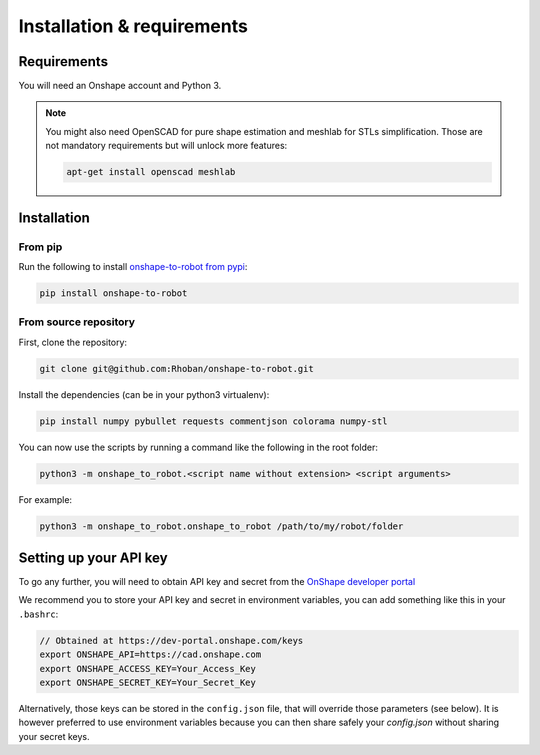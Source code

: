 
Installation & requirements
===========================

Requirements
-------------

You will need an Onshape account and Python 3.

.. note::

    You might also need OpenSCAD for pure shape estimation and meshlab for STLs simplification. Those are not
    mandatory requirements but will unlock more features:

    .. code-block:: bash

        apt-get install openscad meshlab

Installation
------------

From pip
~~~~~~~~

Run the following to install `onshape-to-robot from pypi <https://pypi.org/project/onshape-to-robot/>`_:

.. code-block:: bash

    pip install onshape-to-robot

From source repository
~~~~~~~~~~~~~~~~~~~~~~

First, clone the repository:

.. code-block:: bash

    git clone git@github.com:Rhoban/onshape-to-robot.git

Install the dependencies (can be in your python3 virtualenv):

.. code-block:: bash

    pip install numpy pybullet requests commentjson colorama numpy-stl

You can now use the scripts by running a command like the following in the root folder:

.. code-block:: bash

    python3 -m onshape_to_robot.<script name without extension> <script arguments>

For example:

.. code-block:: bash

    python3 -m onshape_to_robot.onshape_to_robot /path/to/my/robot/folder

.. _api-key:

Setting up your API key
-----------------------

To go any further, you will need to obtain API key and secret from the
`OnShape developer portal <https://dev-portal.onshape.com/keys>`_

We recommend you to store your API key and secret in environment variables, you can add something
like this in your ``.bashrc``:

.. code-block:: bash

    // Obtained at https://dev-portal.onshape.com/keys
    export ONSHAPE_API=https://cad.onshape.com
    export ONSHAPE_ACCESS_KEY=Your_Access_Key
    export ONSHAPE_SECRET_KEY=Your_Secret_Key

Alternatively, those keys can be stored in the ``config.json`` file, that will override those
parameters (see below). It is however preferred to use environment variables because you can then
share safely your `config.json` without sharing your secret keys.
